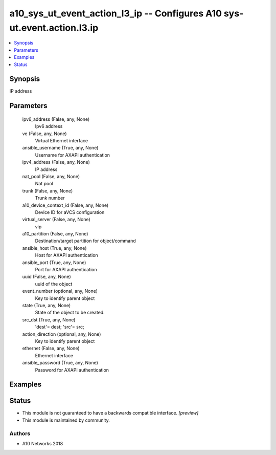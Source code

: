 .. _a10_sys_ut_event_action_l3_ip_module:


a10_sys_ut_event_action_l3_ip -- Configures A10 sys-ut.event.action.l3.ip
=========================================================================

.. contents::
   :local:
   :depth: 1


Synopsis
--------

IP address






Parameters
----------

  ipv6_address (False, any, None)
    Ipv6 address


  ve (False, any, None)
    Virtual Ethernet interface


  ansible_username (True, any, None)
    Username for AXAPI authentication


  ipv4_address (False, any, None)
    IP address


  nat_pool (False, any, None)
    Nat pool


  trunk (False, any, None)
    Trunk number


  a10_device_context_id (False, any, None)
    Device ID for aVCS configuration


  virtual_server (False, any, None)
    vip


  a10_partition (False, any, None)
    Destination/target partition for object/command


  ansible_host (True, any, None)
    Host for AXAPI authentication


  ansible_port (True, any, None)
    Port for AXAPI authentication


  uuid (False, any, None)
    uuid of the object


  event_number (optional, any, None)
    Key to identify parent object


  state (True, any, None)
    State of the object to be created.


  src_dst (True, any, None)
    'dest'= dest; 'src'= src;


  action_direction (optional, any, None)
    Key to identify parent object


  ethernet (False, any, None)
    Ethernet interface


  ansible_password (True, any, None)
    Password for AXAPI authentication









Examples
--------

.. code-block:: yaml+jinja

    





Status
------




- This module is not guaranteed to have a backwards compatible interface. *[preview]*


- This module is maintained by community.



Authors
~~~~~~~

- A10 Networks 2018

